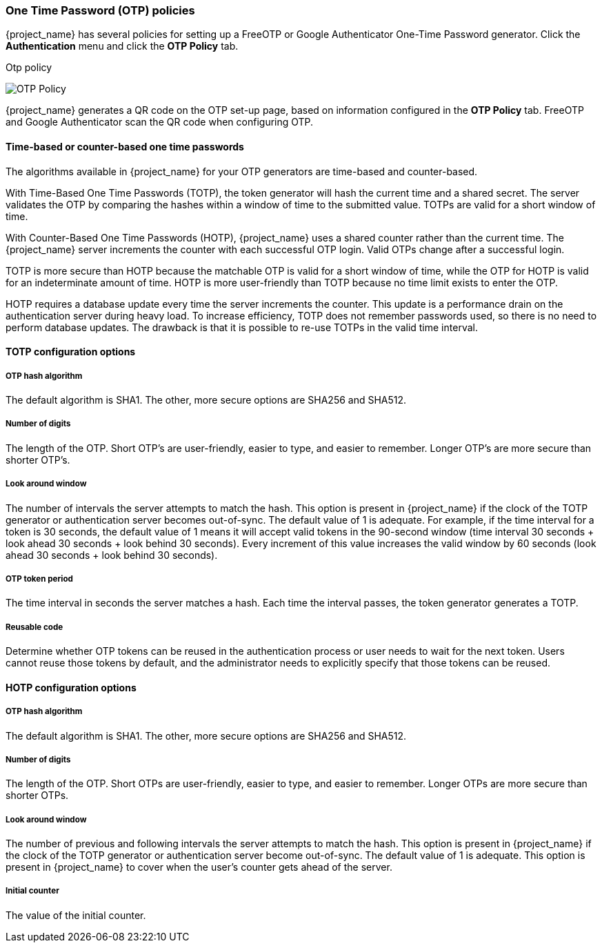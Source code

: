 
=== One Time Password (OTP) policies

{project_name} has several policies for setting up a FreeOTP or Google Authenticator One-Time Password generator. Click the *Authentication* menu and click the *OTP Policy* tab.

.Otp policy
image:images/otp-policy.png[OTP Policy]

{project_name} generates a QR code on the OTP set-up page, based on information configured in the *OTP Policy* tab. FreeOTP and Google Authenticator scan the QR code when configuring OTP.

==== Time-based or counter-based one time passwords

The algorithms available in {project_name} for your OTP generators are time-based and counter-based.

With Time-Based One Time Passwords (TOTP), the token generator will hash the current time and a shared secret.  The server validates the OTP by comparing the hashes within a window of time to the submitted value.  TOTPs are valid for a short window of time.

With Counter-Based One Time Passwords (HOTP), {project_name} uses a shared counter rather than the current time. The {project_name} server increments the counter with each successful OTP login. Valid OTPs change after a successful login. 

TOTP is more secure than HOTP because the matchable OTP is valid for a short window of time, while the OTP for HOTP is valid for an indeterminate amount of time. HOTP is more user-friendly than TOTP because no time limit exists to enter the OTP.

HOTP requires a database update every time the server increments the counter. This update is a performance drain on the authentication server during heavy load. To increase efficiency,  TOTP does not remember passwords used, so there is no need to perform database updates. The drawback is that it is possible to re-use TOTPs in the valid time interval. 

==== TOTP configuration options

===== OTP hash algorithm

The default algorithm is SHA1. The other, more secure options are SHA256 and SHA512.

===== Number of digits

The length of the OTP.  Short OTP's are user-friendly, easier to type, and easier to remember. Longer OTP's are more secure than shorter OTP's.

===== Look around window

The number of intervals the server attempts to match the hash. This option is present in {project_name} if the clock of the TOTP generator or authentication server becomes out-of-sync. The default value of 1 is adequate. For example, if the time interval for a token is 30 seconds, the default value of 1 means it will accept valid tokens in the 90-second window (time interval 30 seconds + look ahead 30 seconds + look behind 30 seconds). Every increment of this value increases the valid window by 60 seconds (look ahead 30 seconds + look behind 30 seconds).

===== OTP token period

The time interval in seconds the server matches a hash. Each time the interval passes, the token generator generates a TOTP.

===== Reusable code

Determine whether OTP tokens can be reused in the authentication process or user needs to wait for the next token.
Users cannot reuse those tokens by default, and the administrator needs to explicitly specify that those tokens can be reused.

==== HOTP configuration options

===== OTP hash algorithm
  
The default algorithm is SHA1. The other, more secure options are SHA256 and SHA512.

===== Number of digits

The length of the OTP.  Short OTPs are user-friendly, easier to type, and easier to remember. Longer OTPs are more secure than shorter OTPs.

===== Look around window
The number of previous and following intervals the server attempts to match the hash. This option is present in {project_name} if the clock of the TOTP generator or authentication server become out-of-sync. The default value of 1 is adequate. This option is present in {project_name} to cover when the user's counter gets ahead of the server.

===== Initial counter

The value of the initial counter.

